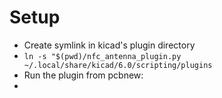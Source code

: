 #+STARTUP: showall

* Setup
 - Create symlink in kicad's plugin directory
 - ~ln -s "$(pwd)/nfc_antenna_plugin.py ~/.local/share/kicad/6.0/scripting/plugins~
 - Run the plugin from pcbnew:
 - [[../source_images/plugin_run_example.png]]
